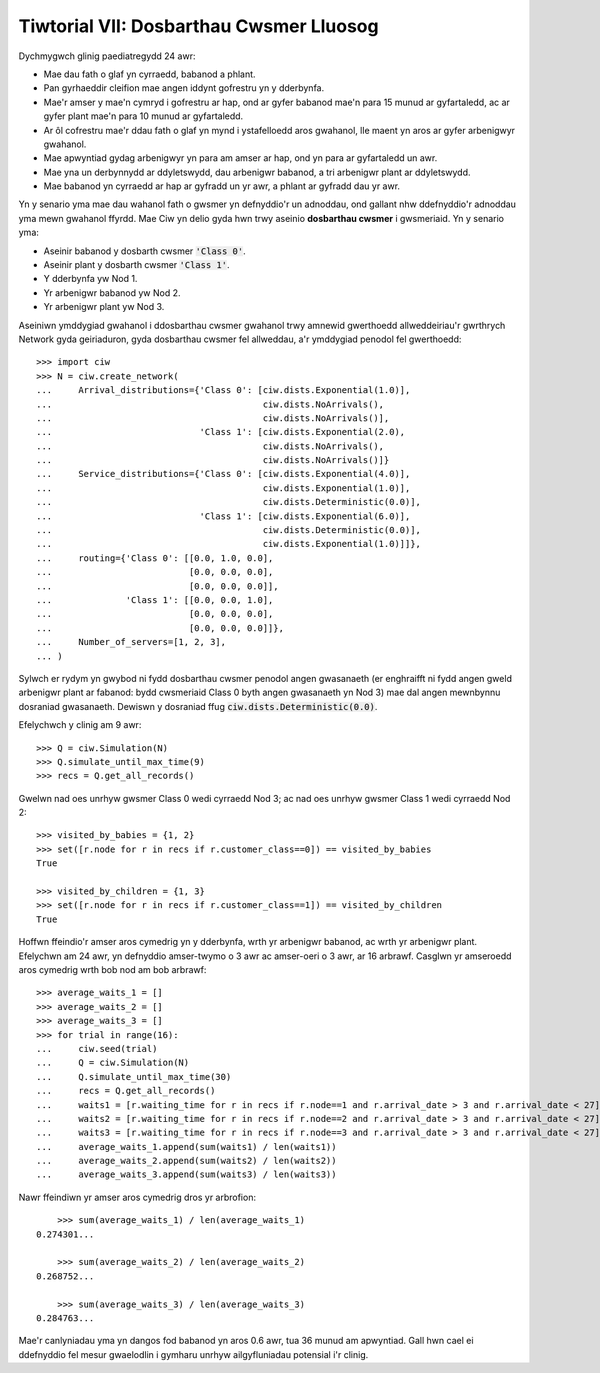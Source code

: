 .. _tutorial-vii:

========================================
Tiwtorial VII: Dosbarthau Cwsmer Lluosog
========================================

Dychmygwch glinig paediatregydd 24 awr:

+ Mae dau fath o glaf yn cyrraedd, babanod a phlant.
+ Pan gyrhaeddir cleifion mae angen iddynt gofrestru yn y dderbynfa.
+ Mae'r amser y mae'n cymryd i gofrestru ar hap, ond ar gyfer babanod mae'n para 15 munud ar gyfartaledd, ac ar gyfer plant mae'n para 10 munud ar gyfartaledd.
+ Ar ôl cofrestru mae'r ddau fath o glaf yn mynd i ystafelloedd aros gwahanol, lle maent yn aros ar gyfer arbenigwyr gwahanol.
+ Mae apwyntiad gydag arbenigwyr yn para am amser ar hap, ond yn para ar gyfartaledd un awr.
+ Mae yna un derbynnydd ar ddyletswydd, dau arbenigwr babanod, a tri arbenigwr plant ar ddyletswydd.
+ Mae babanod yn cyrraedd ar hap ar gyfradd un yr awr, a phlant ar gyfradd dau yr awr.

Yn y senario yma mae dau wahanol fath o gwsmer yn defnyddio'r un adnoddau, ond gallant nhw ddefnyddio'r adnoddau yma mewn gwahanol ffyrdd.
Mae Ciw yn delio gyda hwn trwy aseinio **dosbarthau cwsmer** i gwsmeriaid.
Yn y senario yma:

+ Aseinir babanod y dosbarth cwsmer :code:`'Class 0'`.
+ Aseinir plant y dosbarth cwsmer :code:`'Class 1'`.
+ Y dderbynfa yw Nod 1.
+ Yr arbenigwr babanod yw Nod 2.
+ Yr arbenigwr plant yw Nod 3.

Aseiniwn ymddygiad gwahanol i ddosbarthau cwsmer gwahanol trwy amnewid gwerthoedd allweddeiriau'r gwrthrych Network gyda geiriaduron, gyda dosbarthau cwsmer fel allweddau, a'r ymddygiad penodol fel gwerthoedd::

    >>> import ciw
    >>> N = ciw.create_network(
    ...     Arrival_distributions={'Class 0': [ciw.dists.Exponential(1.0)],
    ...                                        ciw.dists.NoArrivals(),
    ...                                        ciw.dists.NoArrivals()],
    ...                            'Class 1': [ciw.dists.Exponential(2.0),
    ...                                        ciw.dists.NoArrivals(),
    ...                                        ciw.dists.NoArrivals()]}
    ...     Service_distributions={'Class 0': [ciw.dists.Exponential(4.0)],
    ...                                        ciw.dists.Exponential(1.0)],
    ...                                        ciw.dists.Deterministic(0.0)],
    ...                            'Class 1': [ciw.dists.Exponential(6.0)],
    ...                                        ciw.dists.Deterministic(0.0)],
    ...                                        ciw.dists.Exponential(1.0)]]},
    ...     routing={'Class 0': [[0.0, 1.0, 0.0],
    ...                          [0.0, 0.0, 0.0],
    ...                          [0.0, 0.0, 0.0]],
    ...              'Class 1': [[0.0, 0.0, 1.0],
    ...                          [0.0, 0.0, 0.0],
    ...                          [0.0, 0.0, 0.0]]}, 
    ...     Number_of_servers=[1, 2, 3],
    ... )

Sylwch er rydym yn gwybod ni fydd dosbarthau cwsmer penodol angen gwasanaeth (er enghraifft ni fydd angen gweld arbenigwr plant ar fabanod: bydd cwsmeriaid Class 0 byth angen gwasanaeth yn Nod 3) mae dal angen mewnbynnu dosraniad gwasanaeth.
Dewiswn y dosraniad ffug :code:`ciw.dists.Deterministic(0.0)`.

Efelychwch y clinig am 9 awr::

    >>> Q = ciw.Simulation(N)
    >>> Q.simulate_until_max_time(9)
    >>> recs = Q.get_all_records()

Gwelwn nad oes unrhyw gwsmer Class 0 wedi cyrraedd Nod 3; ac nad oes unrhyw gwsmer Class 1 wedi cyrraedd Nod 2::

    >>> visited_by_babies = {1, 2}
    >>> set([r.node for r in recs if r.customer_class==0]) == visited_by_babies
    True

    >>> visited_by_children = {1, 3}
    >>> set([r.node for r in recs if r.customer_class==1]) == visited_by_children
    True

Hoffwn ffeindio'r amser aros cymedrig yn y dderbynfa, wrth yr arbenigwr babanod, ac wrth yr arbenigwr plant.
Efelychwn am 24 awr, yn defnyddio amser-twymo o 3 awr ac amser-oeri o 3 awr, ar 16 arbrawf.
Casglwn yr amseroedd aros cymedrig wrth bob nod am bob arbrawf::

	>>> average_waits_1 = []
	>>> average_waits_2 = []
	>>> average_waits_3 = []
	>>> for trial in range(16):
	...     ciw.seed(trial)
	...     Q = ciw.Simulation(N)
	...     Q.simulate_until_max_time(30)
	...     recs = Q.get_all_records()
	...     waits1 = [r.waiting_time for r in recs if r.node==1 and r.arrival_date > 3 and r.arrival_date < 27]
	...     waits2 = [r.waiting_time for r in recs if r.node==2 and r.arrival_date > 3 and r.arrival_date < 27]
	...     waits3 = [r.waiting_time for r in recs if r.node==3 and r.arrival_date > 3 and r.arrival_date < 27]
	...     average_waits_1.append(sum(waits1) / len(waits1))
	...     average_waits_2.append(sum(waits2) / len(waits2))
	...     average_waits_3.append(sum(waits3) / len(waits3))

Nawr ffeindiwn yr amser aros cymedrig dros yr arbrofion::

	>>> sum(average_waits_1) / len(average_waits_1)
    0.274301...

	>>> sum(average_waits_2) / len(average_waits_2)
    0.268752...

	>>> sum(average_waits_3) / len(average_waits_3)
    0.284763...

Mae'r canlyniadau yma yn dangos fod babanod yn aros 0.6 awr, tua 36 munud am apwyntiad.
Gall hwn cael ei ddefnyddio fel mesur gwaelodlin i gymharu unrhyw ailgyfluniadau potensial i'r clinig.